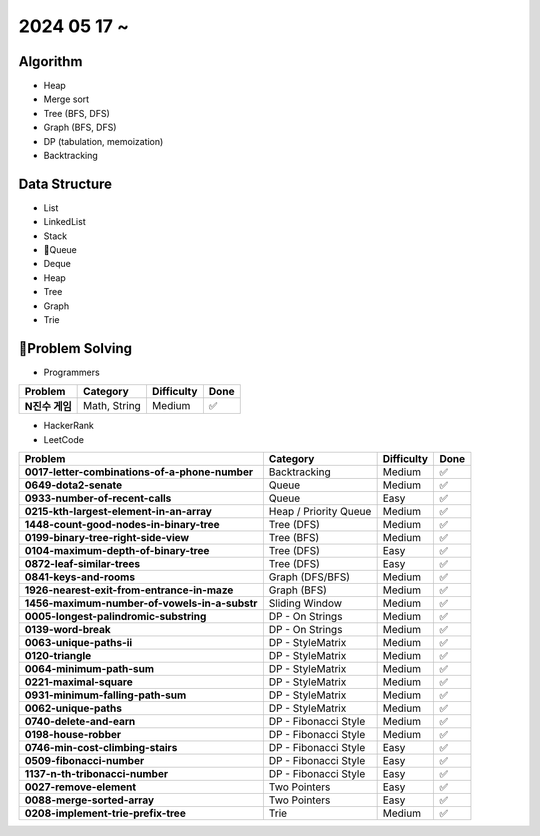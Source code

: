2024 05 17 ~
===========

Algorithm
---------
- Heap
- Merge sort
- Tree (BFS, DFS)
- Graph (BFS, DFS)
- DP (tabulation, memoization)
- Backtracking

Data Structure
--------------

- List
- LinkedList
- Stack
- Queue
- Deque
- Heap
- Tree
- Graph
- Trie


Problem Solving
---------------

- Programmers
+-----------------------------------------------+--------------------------+-------------+------+
| Problem                                       | Category                 | Difficulty  | Done |
+===============================================+==========================+=============+======+
| **N진수 게임**                                | Math, String             | Medium      | ✅   |
+-----------------------------------------------+--------------------------+-------------+------+
- HackerRank
- LeetCode
+-----------------------------------------------+----------------------+-------------+------+
| Problem                                       | Category             | Difficulty  | Done |
+===============================================+======================+=============+======+
| **0017-letter-combinations-of-a-phone-number**| Backtracking         | Medium      | ✅   |
+-----------------------------------------------+----------------------+-------------+------+
| **0649-dota2-senate**                         | Queue                | Medium      | ✅   |
+-----------------------------------------------+----------------------+-------------+------+
| **0933-number-of-recent-calls**               | Queue                | Easy        | ✅   |
+-----------------------------------------------+----------------------+-------------+------+
| **0215-kth-largest-element-in-an-array**      | Heap / Priority Queue| Medium      | ✅   |
+-----------------------------------------------+----------------------+-------------+------+
| **1448-count-good-nodes-in-binary-tree**      | Tree (DFS)           | Medium      | ✅   |
+-----------------------------------------------+----------------------+-------------+------+
| **0199-binary-tree-right-side-view**          | Tree (BFS)           | Medium      | ✅   |
+-----------------------------------------------+----------------------+-------------+------+
| **0104-maximum-depth-of-binary-tree**         | Tree (DFS)           | Easy        | ✅   |
+-----------------------------------------------+----------------------+-------------+------+
| **0872-leaf-similar-trees**                   | Tree (DFS)           | Easy        | ✅   |
+-----------------------------------------------+----------------------+-------------+------+
| **0841-keys-and-rooms**                       | Graph (DFS/BFS)      | Medium      | ✅   |
+-----------------------------------------------+----------------------+-------------+------+
| **1926-nearest-exit-from-entrance-in-maze**   | Graph (BFS)          | Medium      | ✅   |
+-----------------------------------------------+----------------------+-------------+------+
| **1456-maximum-number-of-vowels-in-a-substr** | Sliding Window       | Medium      | ✅   |
+-----------------------------------------------+----------------------+-------------+------+
| **0005-longest-palindromic-substring**        | DP - On Strings      | Medium      | ✅   |
+-----------------------------------------------+----------------------+-------------+------+
| **0139-word-break**                           | DP - On Strings      | Medium      | ✅   |
+-----------------------------------------------+----------------------+-------------+------+
| **0063-unique-paths-ii**                      | DP - StyleMatrix     | Medium      | ✅   |
+-----------------------------------------------+----------------------+-------------+------+
| **0120-triangle**                             | DP - StyleMatrix     | Medium      | ✅   |
+-----------------------------------------------+----------------------+-------------+------+
| **0064-minimum-path-sum**                     | DP - StyleMatrix     | Medium      | ✅   |
+-----------------------------------------------+----------------------+-------------+------+
| **0221-maximal-square**                       | DP - StyleMatrix     | Medium      | ✅   |
+-----------------------------------------------+----------------------+-------------+------+
| **0931-minimum-falling-path-sum**             | DP - StyleMatrix     | Medium      | ✅   |
+-----------------------------------------------+----------------------+-------------+------+
| **0062-unique-paths**                         | DP - StyleMatrix     | Medium      | ✅   |
+-----------------------------------------------+----------------------+-------------+------+
| **0740-delete-and-earn**                      | DP - Fibonacci Style | Medium      | ✅   |
+-----------------------------------------------+----------------------+-------------+------+
| **0198-house-robber**                         | DP - Fibonacci Style | Medium      | ✅   |
+-----------------------------------------------+----------------------+-------------+------+
| **0746-min-cost-climbing-stairs**             | DP - Fibonacci Style | Easy        | ✅   |
+-----------------------------------------------+----------------------+-------------+------+
| **0509-fibonacci-number**                     | DP - Fibonacci Style | Easy        | ✅   |
+-----------------------------------------------+----------------------+-------------+------+
| **1137-n-th-tribonacci-number**               | DP - Fibonacci Style | Easy        | ✅   |
+-----------------------------------------------+----------------------+-------------+------+
| **0027-remove-element**                       | Two Pointers         | Easy        | ✅   |
+-----------------------------------------------+----------------------+-------------+------+
| **0088-merge-sorted-array**                   | Two Pointers         | Easy        | ✅   |
+-----------------------------------------------+----------------------+-------------+------+
| **0208-implement-trie-prefix-tree**           | Trie                 | Medium      | ✅   |
+-----------------------------------------------+----------------------+-------------+------+
